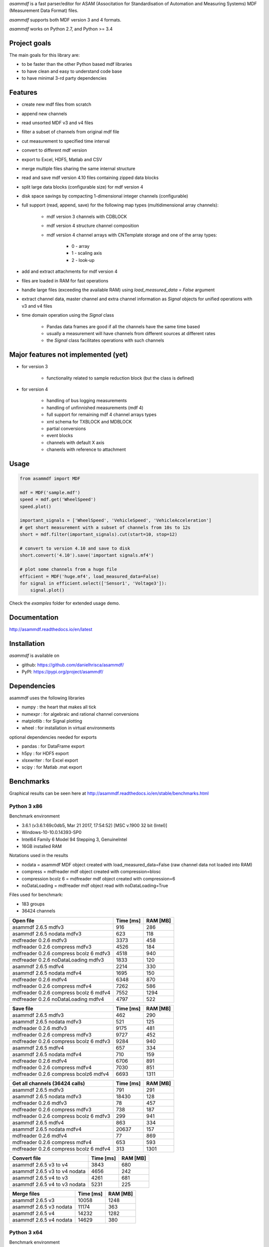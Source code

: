 *asammdf* is a fast parser/editor for ASAM (Associtation for Standardisation of Automation and Measuring Systems) MDF (Measurement Data Format) files. 

*asammdf* supports both MDF version 3 and 4 formats. 

*asammdf* works on Python 2.7, and Python >= 3.4

Project goals
=============
The main goals for this library are:

* to be faster than the other Python based mdf libraries
* to have clean and easy to understand code base
* to have minimal 3-rd party dependencies

Features
========

* create new mdf files from scratch
* append new channels
* read unsorted MDF v3 and v4 files
* filter a subset of channels from original mdf file
* cut measurement to specified time interval
* convert to different mdf version
* export to Excel, HDF5, Matlab and CSV
* merge multiple files sharing the same internal structure
* read and save mdf version 4.10 files containing zipped data blocks
* split large data blocks (configurable size) for mdf version 4
* disk space savings by compacting 1-dimensional integer channels (configurable)
* full support (read, append, save) for the following map types (multidimensional array channels):

    * mdf version 3 channels with CDBLOCK
    * mdf version 4 structure channel composition
    * mdf version 4 channel arrays with CNTemplate storage and one of the array types:
    
        * 0 - array
        * 1 - scaling axis
        * 2 - look-up
        
* add and extract attachments for mdf version 4
* files are loaded in RAM for fast operations
* handle large files (exceeding the available RAM) using *load_measured_data* = *False* argument
* extract channel data, master channel and extra channel information as *Signal* objects for unified operations with v3 and v4 files
* time domain operation using the *Signal* class

    * Pandas data frames are good if all the channels have the same time based
    * usually a measurement will have channels from different sources at different rates
    * the *Signal* class facilitates operations with such channels

Major features not implemented (yet)
====================================

* for version 3

    * functionality related to sample reduction block (but the class is defined)
    
* for version 4

    * handling of bus logging measurements
    * handling of unfinnished measurements (mdf 4)
    * full support for remaining mdf 4 channel arrays types
    * xml schema for TXBLOCK and MDBLOCK
    * partial conversions
    * event blocks
    * channels with default X axis
    * chanenls with reference to attachment

Usage
=====

.. code-block:: python

   from asammdf import MDF
   
   mdf = MDF('sample.mdf')
   speed = mdf.get('WheelSpeed')
   speed.plot()
   
   important_signals = ['WheelSpeed', 'VehicleSpeed', 'VehicleAcceleration']
   # get short measurement with a subset of channels from 10s to 12s 
   short = mdf.filter(important_signals).cut(start=10, stop=12)
   
   # convert to version 4.10 and save to disk
   short.convert('4.10').save('important signals.mf4')
   
   # plot some channels from a huge file
   efficient = MDF('huge.mf4', load_measured_data=False)
   for signal in efficient.select(['Sensor1', 'Voltage3']):
       signal.plot()
   

 
Check the *examples* folder for extended usage demo.

Documentation
=============
http://asammdf.readthedocs.io/en/latest

Installation
============
*asammdf* is available on 

* github: https://github.com/danielhrisca/asammdf/
* PyPI: https://pypi.org/project/asammdf/
    
.. code-block: python

   pip install asammdf

    
Dependencies
============
asammdf uses the following libraries

* numpy : the heart that makes all tick
* numexpr : for algebraic and rational channel conversions
* matplotlib : for Signal plotting
* wheel : for installation in virtual environments

optional dependencies needed for exports

* pandas : for DataFrame export
* h5py : for HDF5 export
* xlsxwriter : for Excel export
* scipy : for Matlab .mat export


Benchmarks
==========

Graphical results can be seen here at http://asammdf.readthedocs.io/en/stable/benchmarks.html


Python 3 x86
------------
Benchmark environment

* 3.6.1 (v3.6.1:69c0db5, Mar 21 2017, 17:54:52) [MSC v.1900 32 bit (Intel)]
* Windows-10-10.0.14393-SP0
* Intel64 Family 6 Model 94 Stepping 3, GenuineIntel
* 16GB installed RAM

Notations used in the results

* nodata = asammdf MDF object created with load_measured_data=False (raw channel data not loaded into RAM)
* compress = mdfreader mdf object created with compression=blosc
* compression bcolz 6 = mdfreader mdf object created with compression=6
* noDataLoading = mdfreader mdf object read with noDataLoading=True

Files used for benchmark:

* 183 groups
* 36424 channels



================================================== ========= ========
Open file                                          Time [ms] RAM [MB]
================================================== ========= ========
asammdf 2.6.5 mdfv3                                      916      286
asammdf 2.6.5 nodata mdfv3                               623      118
mdfreader 0.2.6 mdfv3                                   3373      458
mdfreader 0.2.6 compress mdfv3                          4526      184
mdfreader 0.2.6 compress bcolz 6 mdfv3                  4518      940
mdfreader 0.2.6 noDataLoading mdfv3                     1833      120
asammdf 2.6.5 mdfv4                                     2214      330
asammdf 2.6.5 nodata mdfv4                              1695      150
mdfreader 0.2.6 mdfv4                                   6348      870
mdfreader 0.2.6 compress mdfv4                          7262      586
mdfreader 0.2.6 compress bcolz 6 mdfv4                  7552     1294
mdfreader 0.2.6 noDataLoading mdfv4                     4797      522
================================================== ========= ========


================================================== ========= ========
Save file                                          Time [ms] RAM [MB]
================================================== ========= ========
asammdf 2.6.5 mdfv3                                      462      290
asammdf 2.6.5 nodata mdfv3                               521      125
mdfreader 0.2.6 mdfv3                                   9175      481
mdfreader 0.2.6 compress mdfv3                          9727      452
mdfreader 0.2.6 compress bcolz 6 mdfv3                  9284      940
asammdf 2.6.5 mdfv4                                      657      334
asammdf 2.6.5 nodata mdfv4                               710      159
mdfreader 0.2.6 mdfv4                                   6706      891
mdfreader 0.2.6 compress mdfv4                          7030      851
mdfreader 0.2.6 compress bcolz6 mdfv4                   6693     1311
================================================== ========= ========


================================================== ========= ========
Get all channels (36424 calls)                     Time [ms] RAM [MB]
================================================== ========= ========
asammdf 2.6.5 mdfv3                                      791      291
asammdf 2.6.5 nodata mdfv3                             18430      128
mdfreader 0.2.6 mdfv3                                     78      457
mdfreader 0.2.6 compress mdfv3                           738      187
mdfreader 0.2.6 compress bcolz 6 mdfv3                   299      941
asammdf 2.6.5 mdfv4                                      863      334
asammdf 2.6.5 nodata mdfv4                             20637      157
mdfreader 0.2.6 mdfv4                                     77      869
mdfreader 0.2.6 compress mdfv4                           653      593
mdfreader 0.2.6 compress bcolz 6 mdfv4                   313     1301
================================================== ========= ========


================================================== ========= ========
Convert file                                       Time [ms] RAM [MB]
================================================== ========= ========
asammdf 2.6.5 v3 to v4                                  3843      680
asammdf 2.6.5 v3 to v4 nodata                           4656      242
asammdf 2.6.5 v4 to v3                                  4261      681
asammdf 2.6.5 v4 to v3 nodata                           5231      225
================================================== ========= ========


================================================== ========= ========
Merge files                                        Time [ms] RAM [MB]
================================================== ========= ========
asammdf 2.6.5 v3                                       10058     1248
asammdf 2.6.5 v3 nodata                                11174      363
asammdf 2.6.5 v4                                       14232     1282
asammdf 2.6.5 v4 nodata                                14629      380
================================================== ========= ========



Python 3 x64
------------
Benchmark environment

* 3.6.2 (v3.6.2:5fd33b5, Jul  8 2017, 04:57:36) [MSC v.1900 64 bit (AMD64)]
* Windows-10-10.0.14393-SP0
* Intel64 Family 6 Model 94 Stepping 3, GenuineIntel
* 16GB installed RAM

Notations used in the results

* nodata = asammdf MDF object created with load_measured_data=False (raw channel data not loaded into RAM)
* compress = mdfreader mdf object created with compression=blosc
* compression bcolz 6 = mdfreader mdf object created with compression=6
* noDataLoading = mdfreader mdf object read with noDataLoading=True

Files used for benchmark:

* 183 groups
* 36424 channels



================================================== ========= ========
Open file                                          Time [ms] RAM [MB]
================================================== ========= ========
asammdf 2.6.5 mdfv3                                      779      364
asammdf 2.6.5 nodata mdfv3                               551      187
mdfreader 0.2.6 mdfv3                                   2672      545
mdfreader 0.2.6 compress mdfv3                          3844      267
mdfreader 0.2.6 compress bcolz 6 mdfv3                  3886     1040
mdfreader 0.2.6 noDataLoading mdfv3                     1400      198
asammdf 2.6.5 mdfv4                                     1883      435
asammdf 2.6.5 nodata mdfv4                              1457      244
mdfreader 0.2.6 mdfv4                                   5371     1307
mdfreader 0.2.6 compress mdfv4                          6470     1023
mdfreader 0.2.6 compress bcolz 6 mdfv4                  6894     1746
mdfreader 0.2.6 noDataLoading mdfv4                     4078      943
================================================== ========= ========


================================================== ========= ========
Save file                                          Time [ms] RAM [MB]
================================================== ========= ========
asammdf 2.6.5 mdfv3                                      356      366
asammdf 2.6.5 nodata mdfv3                               398      195
mdfreader 0.2.6 mdfv3                                  10164      577
mdfreader 0.2.6 compress mdfv3                         12341      542
mdfreader 0.2.6 compress bcolz 6 mdfv3                 11427      958
asammdf 2.6.5 mdfv4                                      805      440
asammdf 2.6.5 nodata mdfv4                               522      255
mdfreader 0.2.6 mdfv4                                   7256     1328
mdfreader 0.2.6 compress mdfv4                          7010     1288
mdfreader 0.2.6 compress bcolz6 mdfv4                   6688     1763
================================================== ========= ========


================================================== ========= ========
Get all channels (36424 calls)                     Time [ms] RAM [MB]
================================================== ========= ========
asammdf 2.6.5 mdfv3                                      657      370
asammdf 2.6.5 nodata mdfv3                              9647      200
mdfreader 0.2.6 mdfv3                                     67      544
mdfreader 0.2.6 compress mdfv3                           698      270
mdfreader 0.2.6 compress bcolz 6 mdfv3                   267     1042
asammdf 2.6.5 mdfv4                                      736      443
asammdf 2.6.5 nodata mdfv4                             13552      254
mdfreader 0.2.6 mdfv4                                     64     1307
mdfreader 0.2.6 compress mdfv4                           631     1031
mdfreader 0.2.6 compress bcolz 6 mdfv4                   304     1753
================================================== ========= ========


================================================== ========= ========
Convert file                                       Time [ms] RAM [MB]
================================================== ========= ========
asammdf 2.6.5 v3 to v4                                  3675      823
asammdf 2.6.5 v3 to v4 nodata                           4607      379
asammdf 2.6.5 v4 to v3                                  4442      831
asammdf 2.6.5 v4 to v3 nodata                           5105      366
================================================== ========= ========


================================================== ========= ========
Merge files                                        Time [ms] RAM [MB]
================================================== ========= ========
asammdf 2.6.5 v3                                        8605     1449
asammdf 2.6.5 v3 nodata                                11089      544
asammdf 2.6.5 v4                                       13469     1536
asammdf 2.6.5 v4 nodata                                15565      600
================================================== ========= ========



